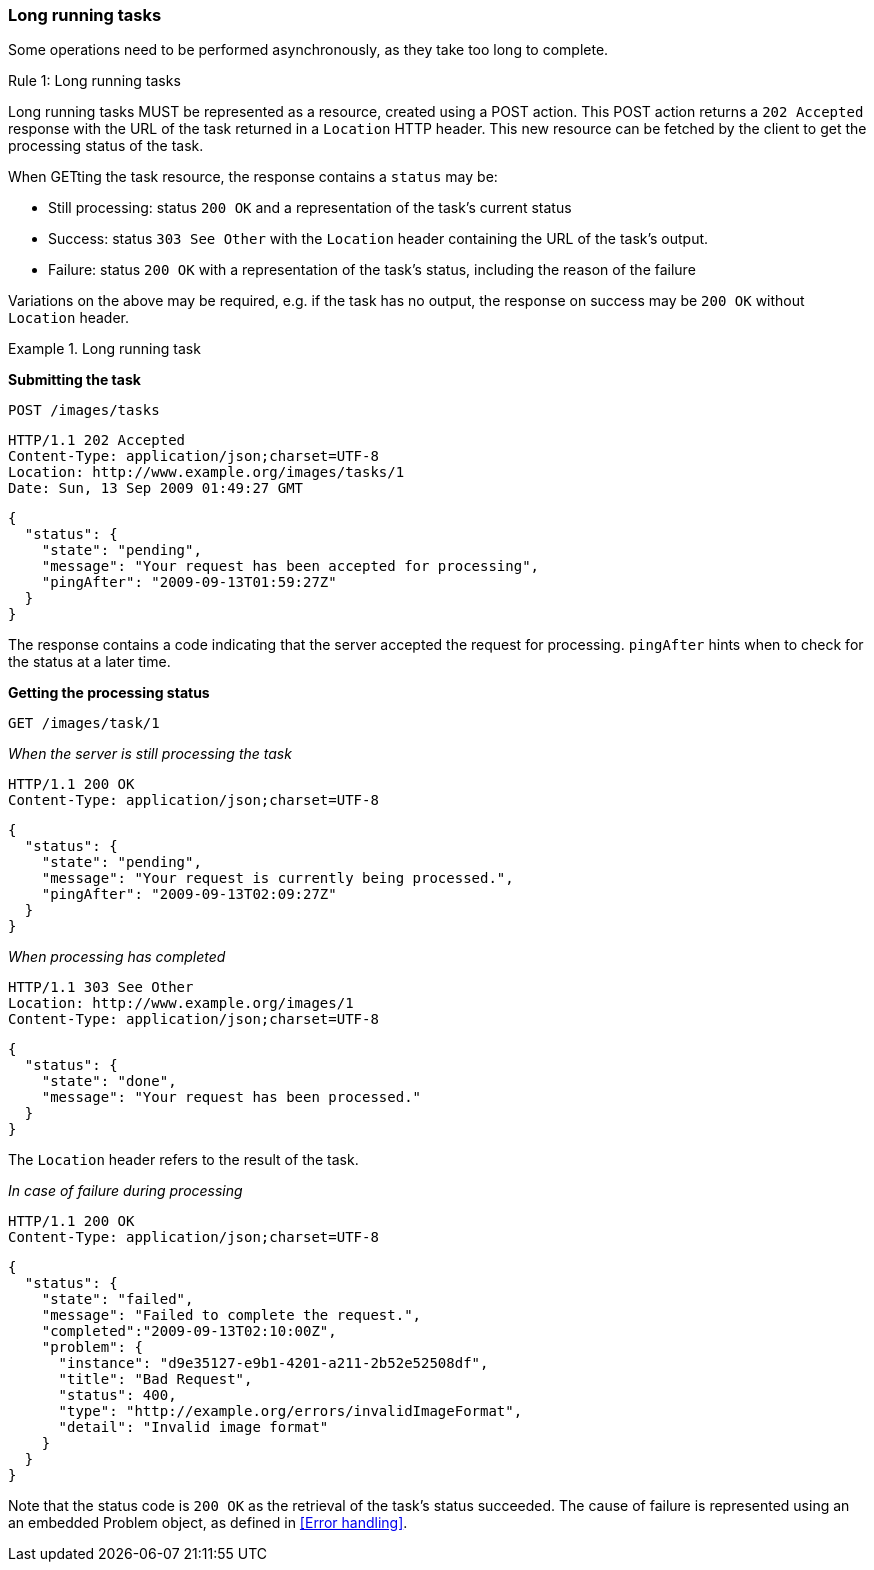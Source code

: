 === Long running tasks

Some operations need to be performed asynchronously, as they take too long to complete.

[.rule, caption="Rule {counter:rule-number}: "]
.Long running tasks
====
Long running tasks MUST be represented as a resource, created using a POST action.
This POST action returns a `202 Accepted` response with the URL of the task returned in a `Location` HTTP header.
This new resource can be fetched by the client to get the processing status of the task.

When GETting the task resource, the response contains a `status` may be:

* Still processing: status `200 OK` and a representation of the task's current status
* Success: status `303 See Other` with the `Location` header containing the URL of the task's output.
* Failure: status `200 OK` with a representation of the task's status, including the reason of the failure
====

Variations on the above may be required, e.g. if the task has no output, the response on success may be `200 OK` without `Location` header.

.Long running task
====
*Submitting the task*

`POST /images/tasks`

```
HTTP/1.1 202 Accepted
Content-Type: application/json;charset=UTF-8
Location: http://www.example.org/images/tasks/1
Date: Sun, 13 Sep 2009 01:49:27 GMT
```
```JSON
{
  "status": {
    "state": "pending",
    "message": "Your request has been accepted for processing",
    "pingAfter": "2009-09-13T01:59:27Z"
  }
}
```

The response contains a code indicating that the server accepted the request for processing.
`pingAfter` hints when to check for the status at a later time.

*Getting the processing status*

`GET /images/task/1`

_When the server is still processing the task_

```
HTTP/1.1 200 OK
Content-Type: application/json;charset=UTF-8
```
```JSON
{
  "status": {
    "state": "pending",
    "message": "Your request is currently being processed.",
    "pingAfter": "2009-09-13T02:09:27Z"
  }
}
```

_When processing has completed_

```
HTTP/1.1 303 See Other
Location: http://www.example.org/images/1
Content-Type: application/json;charset=UTF-8
```
```JSON
{
  "status": {
    "state": "done",
    "message": "Your request has been processed."
  }
}
```

The `Location` header refers to the result of the task.

_In case of failure during processing_

```
HTTP/1.1 200 OK
Content-Type: application/json;charset=UTF-8
```
```JSON
{
  "status": {
    "state": "failed",
    "message": "Failed to complete the request.",
    "completed":"2009-09-13T02:10:00Z",
    "problem": {
      "instance": "d9e35127-e9b1-4201-a211-2b52e52508df",
      "title": "Bad Request",
      "status": 400,
      "type": "http://example.org/errors/invalidImageFormat",
      "detail": "Invalid image format"
    }
  }
}
```

Note that the status code is `200 OK` as the retrieval of the task's status succeeded.
The cause of failure is represented using an an embedded Problem object, as defined in <<Error handling>>.
